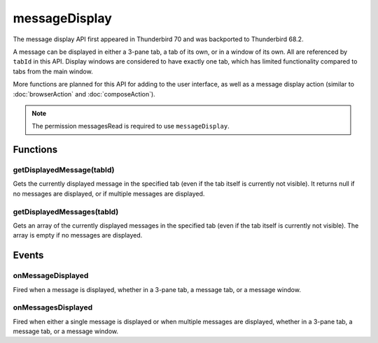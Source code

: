 .. _messageDisplay_api:

==============
messageDisplay
==============

The message display API first appeared in Thunderbird 70 and was backported to Thunderbird 68.2.

A message can be displayed in either a 3-pane tab, a tab of its own, or in a window of its own.
All are referenced by ``tabId`` in this API. Display windows are considered to have exactly one
tab, which has limited functionality compared to tabs from the main window.

More functions are planned for this API for adding to the user interface, as well as a message
display action (similar to :doc:`browserAction` and :doc:`composeAction`).

.. role:: permission

.. rst-class:: api-permission-info

.. note::

   The permission :permission:`messagesRead` is required to use ``messageDisplay``.

.. rst-class:: api-main-section

Functions
=========

.. _messageDisplay.getDisplayedMessage:

getDisplayedMessage(tabId)
--------------------------

.. api-section-annotation-hack:: 

Gets the currently displayed message in the specified tab (even if the tab itself is currently not visible). It returns null if no messages are displayed, or if multiple messages are displayed.

.. api-header::
   :label: Parameters

   
   .. api-member::
      :name: ``tabId``
      :type: (integer)
   

.. api-header::
   :label: Return type (`Promise`_)

   
   .. api-member::
      :type: :ref:`messages.MessageHeader` or null
   
   
   .. _Promise: https://developer.mozilla.org/en-US/docs/Web/JavaScript/Reference/Global_Objects/Promise

.. api-header::
   :label: Required permissions

   - :permission:`messagesRead`

.. _messageDisplay.getDisplayedMessages:

getDisplayedMessages(tabId)
---------------------------

.. api-section-annotation-hack:: -- [Added in TB 81, backported to TB 78.4.0]

Gets an array of the currently displayed messages in the specified tab (even if the tab itself is currently not visible). The array is empty if no messages are displayed.

.. api-header::
   :label: Parameters

   
   .. api-member::
      :name: ``tabId``
      :type: (integer)
   

.. api-header::
   :label: Return type (`Promise`_)

   
   .. api-member::
      :type: array of :ref:`messages.MessageHeader`
   
   
   .. _Promise: https://developer.mozilla.org/en-US/docs/Web/JavaScript/Reference/Global_Objects/Promise

.. api-header::
   :label: Required permissions

   - :permission:`messagesRead`

.. rst-class:: api-main-section

Events
======

.. _messageDisplay.onMessageDisplayed:

onMessageDisplayed
------------------

.. api-section-annotation-hack:: 

Fired when a message is displayed, whether in a 3-pane tab, a message tab, or a message window.

.. api-header::
   :label: Parameters for onMessageDisplayed.addListener(listener)

   
   .. api-member::
      :name: ``listener(tab, message)``
      
      A function that will be called when this event occurs.
   

.. api-header::
   :label: Parameters passed to the listener function

   
   .. api-member::
      :name: ``tab``
      :type: (:ref:`tabs.Tab`)
      
      .. container:: api-member-inline-changes
      
         :Changes in TB 76: previously just the tab's ID
      
   
   
   .. api-member::
      :name: ``message``
      :type: (:ref:`messages.MessageHeader`)
   

.. api-header::
   :label: Required permissions

   - :permission:`messagesRead`

.. _messageDisplay.onMessagesDisplayed:

onMessagesDisplayed
-------------------

.. api-section-annotation-hack:: -- [Added in TB 81, backported to TB 78.4.0]

Fired when either a single message is displayed or when multiple messages are displayed, whether in a 3-pane tab, a message tab, or a message window.

.. api-header::
   :label: Parameters for onMessagesDisplayed.addListener(listener)

   
   .. api-member::
      :name: ``listener(tab, messages)``
      
      A function that will be called when this event occurs.
   

.. api-header::
   :label: Parameters passed to the listener function

   
   .. api-member::
      :name: ``tab``
      :type: (:ref:`tabs.Tab`)
   
   
   .. api-member::
      :name: ``messages``
      :type: (array of :ref:`messages.MessageHeader`)
   

.. api-header::
   :label: Required permissions

   - :permission:`messagesRead`
